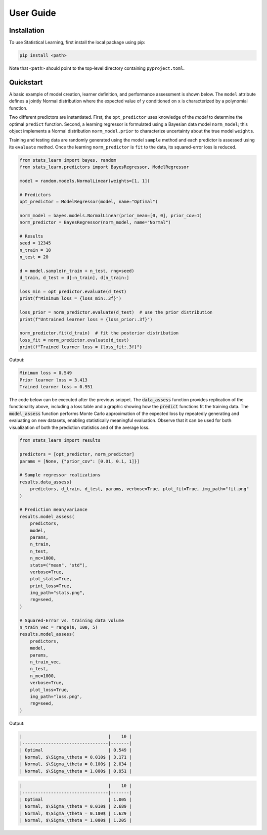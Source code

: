 User Guide
==========

Installation
------------

To use Statistical Learning, first install the local package using pip:

.. code-block:: bash

   pip install <path>

Note that ``<path>`` should point to the top-level directory containing ``pyproject.toml``.

Quickstart
----------

A basic example of model creation, learner definition, and performance assessment is shown below. The ``model`` attribute defines a jointly Normal distribution where the expected value of ``y`` conditioned on ``x`` is characterized by a polynomial function.

Two different predictors are instantiated. First, the ``opt_predictor`` uses knowledge of the `model` to determine the optimal ``predict`` function. Second, a learning regressor is formulated using a Bayesian data model ``norm_model``; this object implements a Normal distribution ``norm_model.prior`` to characterize uncertainty about the true model ``weights``.

Training and testing data are randomly generated using the model ``sample`` method and each predictor is assessed using its ``evaluate`` method. Once the learning ``norm_predictor`` is ``fit`` to the data, its squared-error loss is reduced.

.. code-block::

    from stats_learn import bayes, random
    from stats_learn.predictors import BayesRegressor, ModelRegressor

    model = random.models.NormalLinear(weights=[1, 1])

    # Predictors
    opt_predictor = ModelRegressor(model, name="Optimal")

    norm_model = bayes.models.NormalLinear(prior_mean=[0, 0], prior_cov=1)
    norm_predictor = BayesRegressor(norm_model, name="Normal")

    # Results
    seed = 12345
    n_train = 10
    n_test = 20

    d = model.sample(n_train + n_test, rng=seed)
    d_train, d_test = d[:n_train], d[n_train:]

    loss_min = opt_predictor.evaluate(d_test)
    print(f"Minimum loss = {loss_min:.3f}")

    loss_prior = norm_predictor.evaluate(d_test)  # use the prior distribution
    print(f"Untrained learner loss = {loss_prior:.3f}")

    norm_predictor.fit(d_train)  # fit the posterior distribution
    loss_fit = norm_predictor.evaluate(d_test)
    print(f"Trained learner loss = {loss_fit:.3f}")


Output:

.. code-block:: none

    Minimum loss = 0.549
    Prior learner loss = 3.413
    Trained learner loss = 0.951

The code below can be executed after the previous snippet. The :code:`data_assess` function provides replication of the functionality above, including a loss table and a graphic showing how the :code:`predict` functions fit the training data. The :code:`model_assess` function performs Monte Carlo approximation of the expected loss by repeatedly generating and evaluating on new datasets, enabling statistically meaningful evaluation. Observe that it can be used for both visualization of both the prediction statistics and of the average loss.

.. code-block::

    from stats_learn import results

    predictors = [opt_predictor, norm_predictor]
    params = [None, {"prior_cov": [0.01, 0.1, 1]}]

    # Sample regressor realizations
    results.data_assess(
        predictors, d_train, d_test, params, verbose=True, plot_fit=True, img_path="fit.png"
    )

    # Prediction mean/variance
    results.model_assess(
        predictors,
        model,
        params,
        n_train,
        n_test,
        n_mc=1000,
        stats=("mean", "std"),
        verbose=True,
        plot_stats=True,
        print_loss=True,
        img_path="stats.png",
        rng=seed,
    )

    # Squared-Error vs. training data volume
    n_train_vec = range(0, 100, 5)
    results.model_assess(
        predictors,
        model,
        params,
        n_train_vec,
        n_test,
        n_mc=1000,
        verbose=True,
        plot_loss=True,
        img_path="loss.png",
        rng=seed,
    )

Output:

.. code-block:: none

    |                                 |    10 |
    |---------------------------------|-------|
    | Optimal                         | 0.549 |
    | Normal, $\Sigma_\theta = 0.010$ | 3.171 |
    | Normal, $\Sigma_\theta = 0.100$ | 2.034 |
    | Normal, $\Sigma_\theta = 1.000$ | 0.951 |

.. image:: ../../images/ex_fit.png

.. code-block:: none

    |                                 |    10 |
    |---------------------------------|-------|
    | Optimal                         | 1.005 |
    | Normal, $\Sigma_\theta = 0.010$ | 2.689 |
    | Normal, $\Sigma_\theta = 0.100$ | 1.629 |
    | Normal, $\Sigma_\theta = 1.000$ | 1.205 |

.. image:: ../../images/ex_stats.png

.. image:: ../../images/ex_loss.png
